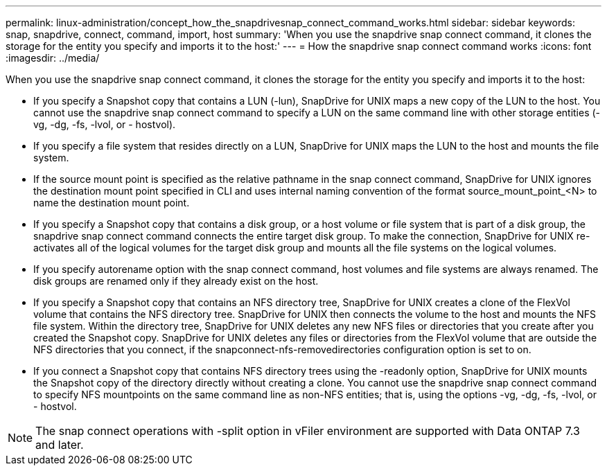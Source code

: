 ---
permalink: linux-administration/concept_how_the_snapdrivesnap_connect_command_works.html
sidebar: sidebar
keywords: snap, snapdrive, connect, command, import, host
summary: 'When you use the snapdrive snap connect command, it clones the storage for the entity you specify and imports it to the host:'
---
= How the snapdrive snap connect command works
:icons: font
:imagesdir: ../media/

[.lead]
When you use the snapdrive snap connect command, it clones the storage for the entity you specify and imports it to the host:

* If you specify a Snapshot copy that contains a LUN (-lun), SnapDrive for UNIX maps a new copy of the LUN to the host. You cannot use the snapdrive snap connect command to specify a LUN on the same command line with other storage entities (-vg, -dg, -fs, -lvol, or - hostvol).
* If you specify a file system that resides directly on a LUN, SnapDrive for UNIX maps the LUN to the host and mounts the file system.
* If the source mount point is specified as the relative pathname in the snap connect command, SnapDrive for UNIX ignores the destination mount point specified in CLI and uses internal naming convention of the format source_mount_point_<N> to name the destination mount point.
* If you specify a Snapshot copy that contains a disk group, or a host volume or file system that is part of a disk group, the snapdrive snap connect command connects the entire target disk group. To make the connection, SnapDrive for UNIX re-activates all of the logical volumes for the target disk group and mounts all the file systems on the logical volumes.
* If you specify autorename option with the snap connect command, host volumes and file systems are always renamed. The disk groups are renamed only if they already exist on the host.
* If you specify a Snapshot copy that contains an NFS directory tree, SnapDrive for UNIX creates a clone of the FlexVol volume that contains the NFS directory tree. SnapDrive for UNIX then connects the volume to the host and mounts the NFS file system. Within the directory tree, SnapDrive for UNIX deletes any new NFS files or directories that you create after you created the Snapshot copy. SnapDrive for UNIX deletes any files or directories from the FlexVol volume that are outside the NFS directories that you connect, if the snapconnect-nfs-removedirectories configuration option is set to on.
* If you connect a Snapshot copy that contains NFS directory trees using the -readonly option, SnapDrive for UNIX mounts the Snapshot copy of the directory directly without creating a clone. You cannot use the snapdrive snap connect command to specify NFS mountpoints on the same command line as non-NFS entities; that is, using the options -vg, -dg, -fs, -lvol, or - hostvol.

NOTE: The snap connect operations with -split option in vFiler environment are supported with Data ONTAP 7.3 and later.
